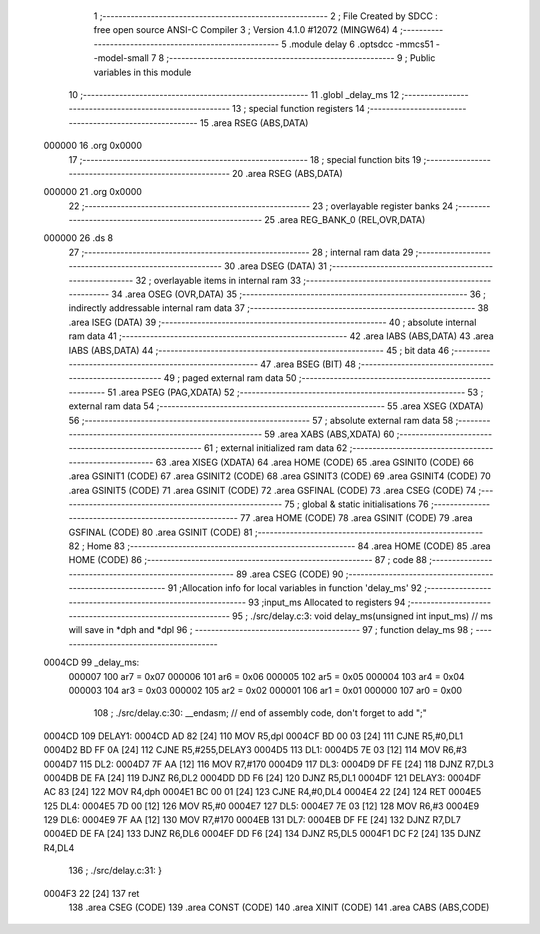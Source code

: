                                       1 ;--------------------------------------------------------
                                      2 ; File Created by SDCC : free open source ANSI-C Compiler
                                      3 ; Version 4.1.0 #12072 (MINGW64)
                                      4 ;--------------------------------------------------------
                                      5 	.module delay
                                      6 	.optsdcc -mmcs51 --model-small
                                      7 	
                                      8 ;--------------------------------------------------------
                                      9 ; Public variables in this module
                                     10 ;--------------------------------------------------------
                                     11 	.globl _delay_ms
                                     12 ;--------------------------------------------------------
                                     13 ; special function registers
                                     14 ;--------------------------------------------------------
                                     15 	.area RSEG    (ABS,DATA)
      000000                         16 	.org 0x0000
                                     17 ;--------------------------------------------------------
                                     18 ; special function bits
                                     19 ;--------------------------------------------------------
                                     20 	.area RSEG    (ABS,DATA)
      000000                         21 	.org 0x0000
                                     22 ;--------------------------------------------------------
                                     23 ; overlayable register banks
                                     24 ;--------------------------------------------------------
                                     25 	.area REG_BANK_0	(REL,OVR,DATA)
      000000                         26 	.ds 8
                                     27 ;--------------------------------------------------------
                                     28 ; internal ram data
                                     29 ;--------------------------------------------------------
                                     30 	.area DSEG    (DATA)
                                     31 ;--------------------------------------------------------
                                     32 ; overlayable items in internal ram 
                                     33 ;--------------------------------------------------------
                                     34 	.area	OSEG    (OVR,DATA)
                                     35 ;--------------------------------------------------------
                                     36 ; indirectly addressable internal ram data
                                     37 ;--------------------------------------------------------
                                     38 	.area ISEG    (DATA)
                                     39 ;--------------------------------------------------------
                                     40 ; absolute internal ram data
                                     41 ;--------------------------------------------------------
                                     42 	.area IABS    (ABS,DATA)
                                     43 	.area IABS    (ABS,DATA)
                                     44 ;--------------------------------------------------------
                                     45 ; bit data
                                     46 ;--------------------------------------------------------
                                     47 	.area BSEG    (BIT)
                                     48 ;--------------------------------------------------------
                                     49 ; paged external ram data
                                     50 ;--------------------------------------------------------
                                     51 	.area PSEG    (PAG,XDATA)
                                     52 ;--------------------------------------------------------
                                     53 ; external ram data
                                     54 ;--------------------------------------------------------
                                     55 	.area XSEG    (XDATA)
                                     56 ;--------------------------------------------------------
                                     57 ; absolute external ram data
                                     58 ;--------------------------------------------------------
                                     59 	.area XABS    (ABS,XDATA)
                                     60 ;--------------------------------------------------------
                                     61 ; external initialized ram data
                                     62 ;--------------------------------------------------------
                                     63 	.area XISEG   (XDATA)
                                     64 	.area HOME    (CODE)
                                     65 	.area GSINIT0 (CODE)
                                     66 	.area GSINIT1 (CODE)
                                     67 	.area GSINIT2 (CODE)
                                     68 	.area GSINIT3 (CODE)
                                     69 	.area GSINIT4 (CODE)
                                     70 	.area GSINIT5 (CODE)
                                     71 	.area GSINIT  (CODE)
                                     72 	.area GSFINAL (CODE)
                                     73 	.area CSEG    (CODE)
                                     74 ;--------------------------------------------------------
                                     75 ; global & static initialisations
                                     76 ;--------------------------------------------------------
                                     77 	.area HOME    (CODE)
                                     78 	.area GSINIT  (CODE)
                                     79 	.area GSFINAL (CODE)
                                     80 	.area GSINIT  (CODE)
                                     81 ;--------------------------------------------------------
                                     82 ; Home
                                     83 ;--------------------------------------------------------
                                     84 	.area HOME    (CODE)
                                     85 	.area HOME    (CODE)
                                     86 ;--------------------------------------------------------
                                     87 ; code
                                     88 ;--------------------------------------------------------
                                     89 	.area CSEG    (CODE)
                                     90 ;------------------------------------------------------------
                                     91 ;Allocation info for local variables in function 'delay_ms'
                                     92 ;------------------------------------------------------------
                                     93 ;input_ms                  Allocated to registers 
                                     94 ;------------------------------------------------------------
                                     95 ;	./src/delay.c:3: void delay_ms(unsigned int input_ms) // ms will save in *dph and *dpl
                                     96 ;	-----------------------------------------
                                     97 ;	 function delay_ms
                                     98 ;	-----------------------------------------
      0004CD                         99 _delay_ms:
                           000007   100 	ar7 = 0x07
                           000006   101 	ar6 = 0x06
                           000005   102 	ar5 = 0x05
                           000004   103 	ar4 = 0x04
                           000003   104 	ar3 = 0x03
                           000002   105 	ar2 = 0x02
                           000001   106 	ar1 = 0x01
                           000000   107 	ar0 = 0x00
                                    108 ;	./src/delay.c:30: __endasm;			// end of assembly code, don't forget to add ";"
      0004CD                        109 	 DELAY1:
      0004CD AD 82            [24]  110 	MOV R5,dpl
      0004CF BD 00 03         [24]  111 	CJNE	R5,#0,DL1
      0004D2 BD FF 0A         [24]  112 	CJNE	R5,#255,DELAY3
      0004D5                        113 	 DL1:
      0004D5 7E 03            [12]  114 	MOV R6,#3
      0004D7                        115 	 DL2:
      0004D7 7F AA            [12]  116 	MOV R7,#170
      0004D9                        117 	 DL3:
      0004D9 DF FE            [24]  118 	DJNZ R7,DL3
      0004DB DE FA            [24]  119 	DJNZ	R6,DL2
      0004DD DD F6            [24]  120 	DJNZ	R5,DL1
      0004DF                        121 	 DELAY3:
      0004DF AC 83            [24]  122 	MOV R4,dph
      0004E1 BC 00 01         [24]  123 	CJNE	R4,#0,DL4
      0004E4 22               [24]  124 	RET
      0004E5                        125 	 DL4:
      0004E5 7D 00            [12]  126 	MOV R5,#0
      0004E7                        127 	 DL5:
      0004E7 7E 03            [12]  128 	MOV R6,#3
      0004E9                        129 	 DL6:
      0004E9 7F AA            [12]  130 	MOV R7,#170
      0004EB                        131 	 DL7:
      0004EB DF FE            [24]  132 	DJNZ R7,DL7
      0004ED DE FA            [24]  133 	DJNZ	R6,DL6
      0004EF DD F6            [24]  134 	DJNZ	R5,DL5
      0004F1 DC F2            [24]  135 	DJNZ	R4,DL4
                                    136 ;	./src/delay.c:31: }
      0004F3 22               [24]  137 	ret
                                    138 	.area CSEG    (CODE)
                                    139 	.area CONST   (CODE)
                                    140 	.area XINIT   (CODE)
                                    141 	.area CABS    (ABS,CODE)
